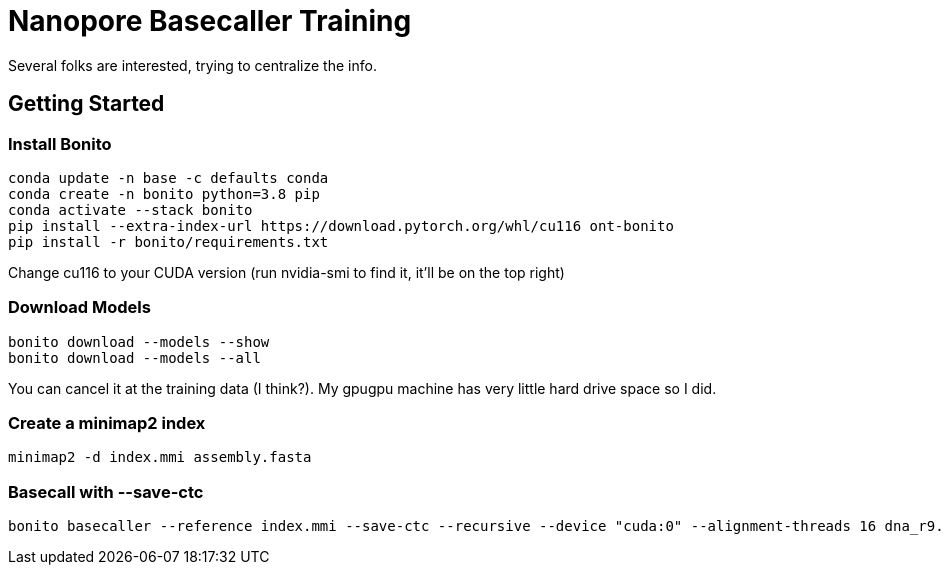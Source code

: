 // README

Nanopore Basecaller Training
============================

Several folks are interested, trying to centralize the info.

:toc:
:toc-placement: preamble
:toclevels: 1
:showtitle:

// Setting up conda environment

== Getting Started

=== Install Bonito

[source,shell]
----
conda update -n base -c defaults conda
conda create -n bonito python=3.8 pip 
conda activate --stack bonito
pip install --extra-index-url https://download.pytorch.org/whl/cu116 ont-bonito
pip install -r bonito/requirements.txt
----

Change cu116 to your CUDA version (run nvidia-smi to find it, it'll be on the top right)

=== Download Models
[source,shell]
----
bonito download --models --show
bonito download --models --all
----

You can cancel it at the training data (I think?). My gpugpu machine has very little hard drive space so I did.

=== Create a minimap2 index
[source,shell]
----
minimap2 -d index.mmi assembly.fasta
----

=== Basecall with --save-ctc
[source,shell]
----
bonito basecaller --reference index.mmi --save-ctc --recursive --device "cuda:0" --alignment-threads 16 dna_r9.4.1_e8_sup@v3.3 ~/stonefly/all_fast5/ | samtools view -S -b - > basecalls.bam
----
